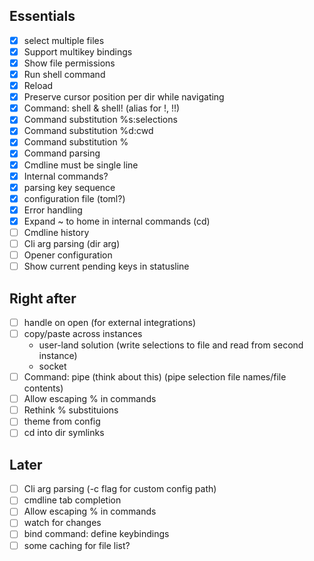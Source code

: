 ** Essentials
- [X] select multiple files
- [X] Support multikey bindings
- [X] Show file permissions
- [X] Run shell command
- [X] Reload
- [X] Preserve cursor position per dir while navigating
- [X] Command: shell & shell! (alias for !, !!)
- [X] Command substitution %s:selections
- [X] Command substitution %d:cwd
- [X] Command substitution %
- [X] Command parsing
- [X] Cmdline must be single line
- [X] Internal commands?
- [X] parsing key sequence
- [X] configuration file (toml?)
- [X] Error handling
- [X] Expand ~ to home in internal commands (cd)
- [ ] Cmdline history
- [ ] Cli arg parsing (dir arg)
- [ ] Opener configuration
- [ ] Show current pending keys in statusline
** Right after
- [ ] handle on open (for external integrations)
- [ ] copy/paste across instances
  - user-land solution (write selections to file and read from second instance)
  - socket
- [ ] Command: pipe (think about this) (pipe selection file names/file contents)
- [ ] Allow escaping % in commands
- [ ] Rethink % substituions
- [ ] theme from config
- [ ] cd into dir symlinks
** Later
- [ ] Cli arg parsing (-c flag for custom config path)
- [ ] cmdline tab completion
- [ ] Allow escaping % in commands
- [ ] watch for changes
- [ ] bind command: define keybindings
- [ ] some caching for file list?
